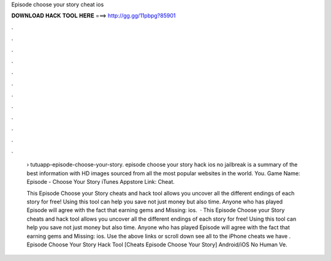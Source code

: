 Episode choose your story cheat ios



𝐃𝐎𝐖𝐍𝐋𝐎𝐀𝐃 𝐇𝐀𝐂𝐊 𝐓𝐎𝐎𝐋 𝐇𝐄𝐑𝐄 ===> http://gg.gg/11pbpg?85901



.



.



.



.



.



.



.



.



.



.



.



.

 › tutuapp-episode-choose-your-story. episode choose your story hack ios no jailbreak is a summary of the best information with HD images sourced from all the most popular websites in the world. You. Game Name: Episode - Choose Your Story iTunes Appstore Link:  Cheat.
 
 This Episode Choose your Story cheats and hack tool allows you uncover all the different endings of each story for free! Using this tool can help you save not just money but also time. Anyone who has played Episode will agree with the fact that earning gems and Missing: ios.  · This Episode Choose your Story cheats and hack tool allows you uncover all the different endings of each story for free! Using this tool can help you save not just money but also time. Anyone who has played Episode will agree with the fact that earning gems and Missing: ios. Use the above links or scroll down see all to the iPhone cheats we have . Episode Choose Your Story Hack Tool [Cheats Episode Choose Your Story] Android/iOS No Human Ve.
